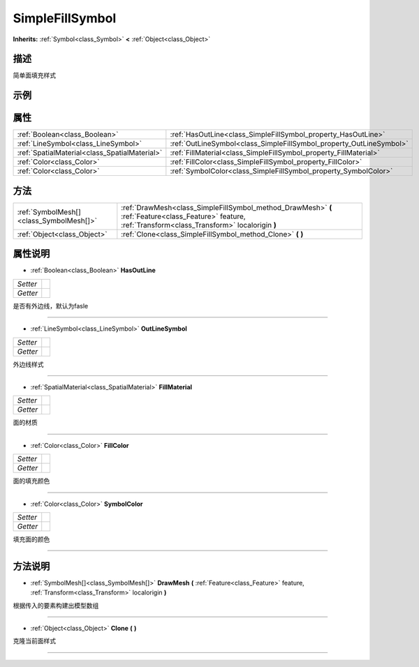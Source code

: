.. _class_SimpleFillSymbol:

SimpleFillSymbol 
===================

**Inherits:** :ref:`Symbol<class_Symbol>` **<** :ref:`Object<class_Object>`

描述
----

简单面填充样式

示例
----

属性
----

+-----------------------------------------------+---------------------------------------------------------------------+
| :ref:`Boolean<class_Boolean>`                 | :ref:`HasOutLine<class_SimpleFillSymbol_property_HasOutLine>`       |
+-----------------------------------------------+---------------------------------------------------------------------+
| :ref:`LineSymbol<class_LineSymbol>`           | :ref:`OutLineSymbol<class_SimpleFillSymbol_property_OutLineSymbol>` |
+-----------------------------------------------+---------------------------------------------------------------------+
| :ref:`SpatialMaterial<class_SpatialMaterial>` | :ref:`FillMaterial<class_SimpleFillSymbol_property_FillMaterial>`   |
+-----------------------------------------------+---------------------------------------------------------------------+
| :ref:`Color<class_Color>`                     | :ref:`FillColor<class_SimpleFillSymbol_property_FillColor>`         |
+-----------------------------------------------+---------------------------------------------------------------------+
| :ref:`Color<class_Color>`                     | :ref:`SymbolColor<class_SimpleFillSymbol_property_SymbolColor>`     |
+-----------------------------------------------+---------------------------------------------------------------------+

方法
----

+-----------------------------------------+----------------------------------------------------------------------------------------------------------------------------------------------------------+
| :ref:`SymbolMesh[]<class_SymbolMesh[]>` | :ref:`DrawMesh<class_SimpleFillSymbol_method_DrawMesh>` **(** :ref:`Feature<class_Feature>` feature, :ref:`Transform<class_Transform>` localorigin **)** |
+-----------------------------------------+----------------------------------------------------------------------------------------------------------------------------------------------------------+
| :ref:`Object<class_Object>`             | :ref:`Clone<class_SimpleFillSymbol_method_Clone>` **(** **)**                                                                                            |
+-----------------------------------------+----------------------------------------------------------------------------------------------------------------------------------------------------------+

属性说明
-------

.. _class_SimpleFillSymbol_property_HasOutLine:

- :ref:`Boolean<class_Boolean>` **HasOutLine**

+----------+---+
| *Setter* |   |
+----------+---+
| *Getter* |   |
+----------+---+

是否有外边线，默认为fasle

----

.. _class_SimpleFillSymbol_property_OutLineSymbol:

- :ref:`LineSymbol<class_LineSymbol>` **OutLineSymbol**

+----------+---+
| *Setter* |   |
+----------+---+
| *Getter* |   |
+----------+---+

外边线样式

----

.. _class_SimpleFillSymbol_property_FillMaterial:

- :ref:`SpatialMaterial<class_SpatialMaterial>` **FillMaterial**

+----------+---+
| *Setter* |   |
+----------+---+
| *Getter* |   |
+----------+---+

面的材质

----

.. _class_SimpleFillSymbol_property_FillColor:

- :ref:`Color<class_Color>` **FillColor**

+----------+---+
| *Setter* |   |
+----------+---+
| *Getter* |   |
+----------+---+

面的填充颜色

----

.. _class_SimpleFillSymbol_property_SymbolColor:

- :ref:`Color<class_Color>` **SymbolColor**

+----------+---+
| *Setter* |   |
+----------+---+
| *Getter* |   |
+----------+---+

填充面的颜色

----


方法说明
-------

.. _class_SimpleFillSymbol_method_DrawMesh:

- :ref:`SymbolMesh[]<class_SymbolMesh[]>` **DrawMesh** **(** :ref:`Feature<class_Feature>` feature, :ref:`Transform<class_Transform>` localorigin **)**

根据传入的要素构建出模型数组

----

.. _class_SimpleFillSymbol_method_Clone:

- :ref:`Object<class_Object>` **Clone** **(** **)**

克隆当前面样式

----

